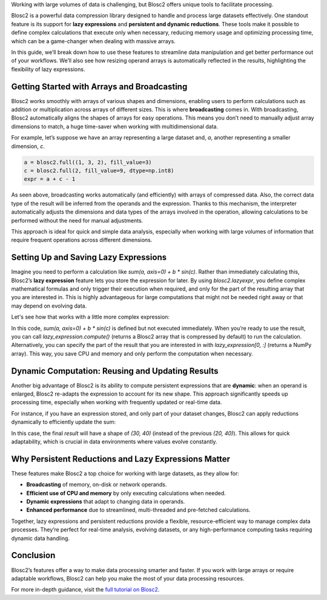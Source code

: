 .. title: Mastering Persistent, Dynamic Reductions and Lazy Expressions in Blosc2
.. author: Oumaima Ech Chdig, Francesc Alted
.. slug: persistent-reductions
.. date: 2024-11-05 12:58:20 UTC
.. tags: blosc2, lazy-expressions, persistent-reduction, data-processing, large-datasets
.. category:
.. link:
.. description:
.. type: text


Working with large volumes of data is challenging, but Blosc2 offers unique tools to facilitate processing.

Blosc2 is a powerful data compression library designed to handle and process large datasets effectively. One standout feature is its support for **lazy expressions** and **persistent and dynamic reductions**. These tools make it possible to define complex calculations that execute only when necessary, reducing memory usage and optimizing processing time, which can be a game-changer when dealing with massive arrays.

In this guide, we’ll break down how to use these features to streamline data manipulation and get better performance out of your workflows. We’ll also see how resizing operand arrays is automatically reflected in the results, highlighting the flexibility of lazy expressions.

Getting Started with Arrays and Broadcasting
--------------------------------------------

Blosc2 works smoothly with arrays of various shapes and dimensions, enabling users to perform calculations such as addition or multiplication across arrays of different sizes. This is where **broadcasting** comes in. With broadcasting, Blosc2 automatically aligns the shapes of arrays for easy operations. This means you don’t need to manually adjust array dimensions to match, a huge time-saver when working with multidimensional data.

For example, let’s suppose we have an array representing a large dataset and, `a`, another representing a smaller dimension, `c`.

.. code-block:: python

    a = blosc2.full((1, 3, 2), fill_value=3)
    c = blosc2.full(2, fill_value=9, dtype=np.int8)
    expr = a + c - 1

As seen above, broadcasting works automatically (and efficiently) with arrays of compressed data.  Also, the correct data type of the result will be inferred from the operands and the expression. Thanks to this mechanism, the interpreter automatically adjusts the dimensions and data types of the arrays involved in the operation, allowing calculations to be performed without the need for manual adjustments.

.. image:: /images/blosc2-broadcast.png
  :width: 50%

This approach is ideal for quick and simple data analysis, especially when working with large volumes of information that require frequent operations across different dimensions.

Setting Up and Saving Lazy Expressions
--------------------------------------

Imagine you need to perform a calculation like `sum(a, axis=0) + b * sin(c)`. Rather than immediately calculating this, Blosc2’s **lazy expression** feature lets you store the expression for later. By using `blosc2.lazyexpr`, you define complex mathematical formulas and only trigger their execution when required, and only for the part of the resulting array that you are interested in. This is highly advantageous for large computations that might not be needed right away or that may depend on evolving data.

Let's see how that works with a little more complex expression:

.. code-block:: python
    # Create arrays with specific dimensions and values
    a = blosc2.full((2, 3, 4), 1, urlpath="a.b2nd", mode="w")
    b = blosc2.full((2, 4), 2, urlpath="b.b2nd", mode="w")
    c = blosc2.full(4, 3, dtype=np.uint8, urlpath="c.b2nd", mode="w")
    # Define a lazy expression and the operands for later execution
    # Note that we are using a string version of the expression here
    # so that it can be re-opened as-is later on
    expression = "sum(a, axis=0) + b * sin(c)"
    lazy_expression = blosc2.lazyexpr(expression)
    lazy_expression.save("arrayResult.b2nd", mode="w")

In this code, `sum(a, axis=0) + b * sin(c)` is defined but not executed immediately. When you’re ready to use the result, you can call `lazy_expression.compute()` (returns a Blosc2 array that is compressed by default) to run the calculation. Alternatively, you can specify the part of the result that you are interested in with `lazy_expression[0, :]` (returns a NumPy array). This way, you save CPU and memory and only perform the computation when necessary.

Dynamic Computation: Reusing and Updating Results
-------------------------------------------------

Another big advantage of Blosc2 is its ability to compute persistent expressions that are **dynamic**: when an operand is enlarged, Blosc2 re-adapts the expression to account for its new shape. This approach significantly speeds up processing time, especially when working with frequently updated or real-time data.

For instance, if you have an expression stored, and only part of your dataset changes, Blosc2 can apply reductions dynamically to efficiently update the sum:

.. code-block:: python
    # Resizing arrays and updating values
    a.resize((30, 30, 40))
    a[20:30] = 5
    b.resize((30, 40))
    b[20:30] = 7
    # Open the saved file
    lazy_expression = blosc2.open(urlpath=url_path)
    result = lazy_expression.compute()

In this case, the final `result` will have a shape of `(30, 40)` (instead of the previous `(20, 40)`). This allows for quick adaptability, which is crucial in data environments where values evolve constantly.

Why Persistent Reductions and Lazy Expressions Matter
-----------------------------------------------------

These features make Blosc2 a top choice for working with large datasets, as they allow for:

- **Broadcasting** of memory, on-disk or network operands.
- **Efficient use of CPU and memory** by only executing calculations when needed.
- **Dynamic expressions** that adapt to changing data in operands.
- **Enhanced performance** due to streamlined, multi-threaded and pre-fetched calculations.

Together, lazy expressions and persistent reductions provide a flexible, resource-efficient way to manage complex data processes. They’re perfect for real-time analysis, evolving datasets, or any high-performance computing tasks requiring dynamic data handling.

Conclusion
----------

Blosc2’s features offer a way to make data processing smarter and faster. If you work with large arrays or require adaptable workflows, Blosc2 can help you make the most of your data processing resources.

For more in-depth guidance, visit the `full tutorial on Blosc2 <https://www.blosc.org/python-blosc2/getting_started/tutorials/04.persistent-reductions.html>`_.
